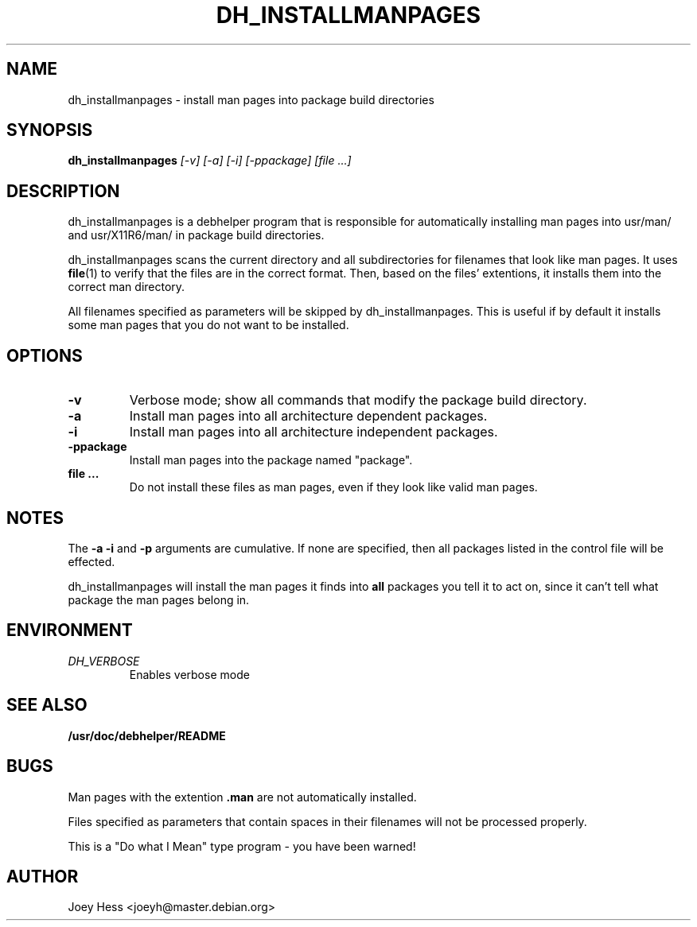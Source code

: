 .TH DH_INSTALLMANPAGES 1
.SH NAME
dh_installmanpages \- install man pages into package build directories
.SH SYNOPSIS
.B dh_installmanpages
.I "[-v] [-a] [-i] [-ppackage] [file ...]"
.SH "DESCRIPTION"
dh_installmanpages is a debhelper program that is responsible for
automatically installing man pages into usr/man/ and usr/X11R6/man/ in
package build directories.
.P
dh_installmanpages scans the current directory and all subdirectories for
filenames that look like man pages. It uses
.BR file (1)
to verify that the files are in the correct format. Then, based on the
files' extentions, it installs them into the correct man directory.
.P
All filenames specified as parameters will be skipped by dh_installmanpages.
This is useful if by default it installs some man pages that you do not want
to be installed.
.SH OPTIONS
.TP
.B \-v
Verbose mode; show all commands that modify the package build directory.
.TP
.B \-a
Install man pages into all architecture dependent packages.
.TP
.B \-i
Install man pages into all architecture independent packages.
.TP
.B \-ppackage
Install man pages into the package named "package".
.TP
.B file ...
Do not install these files as man pages, even if they look like valid man
pages.
.SH NOTES
The
.B \-a
.B \-i
and
.B \-p
arguments are cumulative. If none are specified, then all packages listed in
the control file will be effected.
.P
dh_installmanpages will install the man pages it finds into
.B all
packages you tell it to act on, since it can't tell what package the man
pages belong in.
.SH ENVIRONMENT
.TP
.I DH_VERBOSE
Enables verbose mode
.SH "SEE ALSO"
.BR /usr/doc/debhelper/README
.SH BUGS
Man pages with the extention
.B .man
are not automatically installed. 
.P
Files specified as parameters that contain spaces in their filenames will
not be processed properly.
.P
This is a "Do what I Mean" type program - you have been warned!
.SH AUTHOR
Joey Hess <joeyh@master.debian.org>
